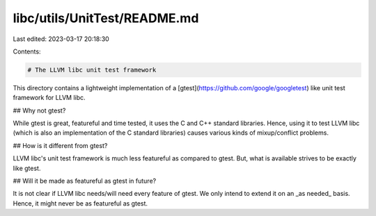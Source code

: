 libc/utils/UnitTest/README.md
=============================

Last edited: 2023-03-17 20:18:30

Contents:

.. code-block:: md

    # The LLVM libc unit test framework

This directory contains a lightweight implementation of a
[gtest](https://github.com/google/googletest) like unit test framework for LLVM
libc.

## Why not gtest?

While gtest is great, featureful and time tested, it uses the C and C++
standard libraries. Hence, using it to test LLVM libc (which is also an
implementation of the C standard libraries) causes various kinds of
mixup/conflict problems.

## How is it different from gtest?

LLVM libc's unit test framework is much less featureful as compared to gtest.
But, what is available strives to be exactly like gtest.

## Will it be made as featureful as gtest in future?

It is not clear if LLVM libc needs/will need every feature of gtest. We only
intend to extend it on an _as needed_ basis. Hence, it might never be as
featureful as gtest.


